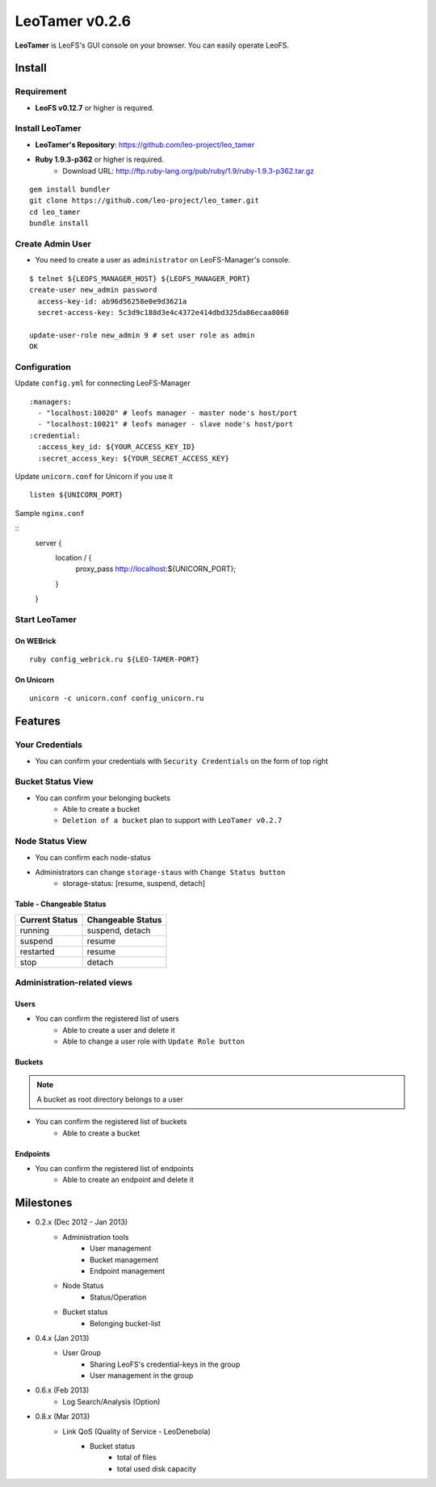 LeoTamer v0.2.6
===============

**LeoTamer** is LeoFS's GUI console on your browser. You can easily operate LeoFS.

Install
---------

Requirement
^^^^^^^^^^^

* **LeoFS v0.12.7** or higher is required.


Install LeoTamer
^^^^^^^^^^^^^^^^

* **LeoTamer's Repository**: https://github.com/leo-project/leo_tamer
* **Ruby 1.9.3-p362** or higher is required.
    * Download URL: http://ftp.ruby-lang.org/pub/ruby/1.9/ruby-1.9.3-p362.tar.gz

::

  gem install bundler
  git clone https://github.com/leo-project/leo_tamer.git
  cd leo_tamer
  bundle install

Create Admin User
^^^^^^^^^^^^^^^^^

* You need to create a user as ``administrator`` on LeoFS-Manager's console.

::

  $ telnet ${LEOFS_MANAGER_HOST} ${LEOFS_MANAGER_PORT}
  create-user new_admin password
    access-key-id: ab96d56258e0e9d3621a
    secret-access-key: 5c3d9c188d3e4c4372e414dbd325da86ecaa8068

  update-user-role new_admin 9 # set user role as admin
  OK


Configuration
^^^^^^^^^^^^^

Update ``config.yml`` for connecting LeoFS-Manager

::

  :managers:
    - "localhost:10020" # leofs manager - master node's host/port
    - "localhost:10021" # leofs manager - slave node's host/port
  :credential:
    :access_key_id: ${YOUR_ACCESS_KEY_ID}
    :secret_access_key: ${YOUR_SECRET_ACCESS_KEY}

Update ``unicorn.conf`` for Unicorn if you use it

::

  listen ${UNICORN_PORT}

Sample ``nginx.conf``

::
  server {
    location / {
      proxy_pass http://localhost:${UNICORN_PORT};
    }
  }

Start LeoTamer
^^^^^^^^^^^^^^

On WEBrick
"""""""""""

::

  ruby config_webrick.ru ${LEO-TAMER-PORT}

On Unicorn
""""""""""

::

  unicorn -c unicorn.conf config_unicorn.ru

Features
---------

Your Credentials
^^^^^^^^^^^^^^^^

* You can confirm your credentials with ``Security Credentials`` on the form of top right

.. image:: _static/screenshots/tamer/menu_for_user.png
   :width: 720px

\

.. image:: _static/screenshots/tamer/user_credential.png
   :width: 720px


Bucket Status View
^^^^^^^^^^^^^^^^^^

* You can confirm your belonging buckets
    * Able to create a bucket
    * ``Deletion of a bucket`` plan to support with ``LeoTamer v0.2.7``

.. image:: _static/screenshots/tamer/bucket_status.png
   :width: 720px


Node Status View
^^^^^^^^^^^^^^^^

* You can confirm each node-status

.. image:: _static/screenshots/tamer/node_status.png
   :width: 720px

* Administrators can change ``storage-staus`` with ``Change Status button``
    * storage-status: [resume, suspend, detach]

\

.. image:: _static/screenshots/tamer/node_status_operation.png
   :width: 720px

\


Table - Changeable Status
"""""""""""""""""""""""""

\

+-----------------+--------------------------+
|Current Status   |Changeable Status         |
+=================+==========================+
| running         | suspend, detach          |
+-----------------+--------------------------+
| suspend         | resume                   |
+-----------------+--------------------------+
| restarted       | resume                   |
+-----------------+--------------------------+
| stop            | detach                   |
+-----------------+--------------------------+

\



Administration-related views
^^^^^^^^^^^^^^^^^^^^^^^^^^^^

Users
"""""""""

* You can confirm the registered list of users
    * Able to create a user and delete it
    * Able to change a user role with ``Update Role button``

.. image:: _static/screenshots/tamer/users.png
   :width: 720px

Buckets
"""""""""

.. note:: A bucket as root directory belongs to a user

* You can confirm the registered list of buckets
    * Able to create a bucket

.. image:: _static/screenshots/tamer/buckets.png
   :width: 720px

Endpoints
""""""""""

* You can confirm the registered list of endpoints
    * Able to create an endpoint and delete it

.. image:: _static/screenshots/tamer/endpoints.png
   :width: 720px


Milestones
----------

* 0.2.x (Dec 2012 - Jan 2013)
    * Administration tools
        * User management
        * Bucket management
        * Endpoint management
    * Node Status
        * Status/Operation
    * Bucket status
        * Belonging bucket-list

* 0.4.x (Jan 2013)
    *  User Group
        * Sharing LeoFS's credential-keys in the group
        * User management in the group

* 0.6.x (Feb 2013)
    * Log Search/Analysis (Option)

* 0.8.x (Mar 2013)
    * Link QoS (Quality of Service - LeoDenebola)
        * Bucket status
            * total of files
            * total used disk capacity

